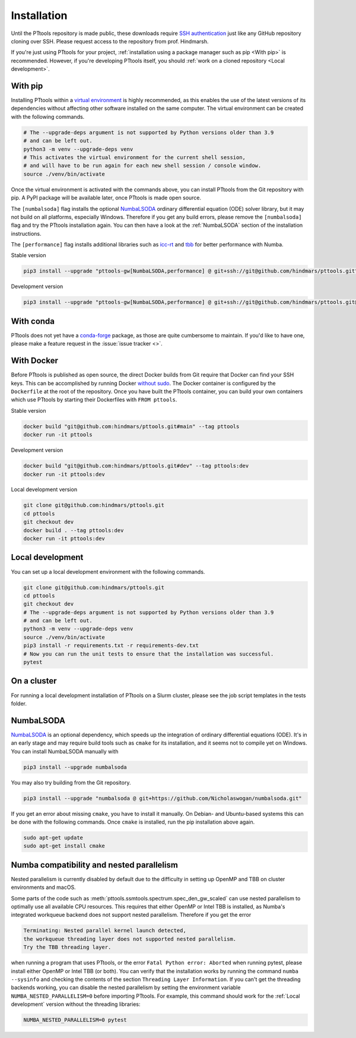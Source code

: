 Installation
============

Until the PTtools repository is made public, these downloads require
`SSH authentication <https://docs.github.com/en/authentication/connecting-to-github-with-ssh>`_
just like any GitHub repository cloning over SSH.
Please request access to the repository from prof. Hindmarsh.

If you're just using PTtools for your project,
:ref:`installation using a package manager such as pip <With pip>` is recommended.
However, if you're developing PTtools itself, you should
:ref:`work on a cloned repository <Local development>`.

With pip
--------
Installing PTtools within a
`virtual environment <https://docs.python.org/3/tutorial/venv.html>`_
is highly recommended, as this enables the use of the latest versions
of its dependencies without affecting other software installed on the same computer.
The virtual environment can be created with the following commands.

.. code-block:: bash

  # The --upgrade-deps argument is not supported by Python versions older than 3.9
  # and can be left out.
  python3 -m venv --upgrade-deps venv
  # This activates the virtual environment for the current shell session,
  # and will have to be run again for each new shell session / console window.
  source ./venv/bin/activate

Once the virtual environment is activated with the commands above,
you can install PTtools from the Git repository with pip.
A PyPI package will be available later, once PTtools is made open source.

The ``[numbalsoda]`` flag installs the optional
`NumbaLSODA <https://pypi.org/project/numbalsoda/>`_
ordinary differential equation (ODE) solver library,
but it may not build on all platforms, especially Windows.
Therefore if you get any build errors,
please remove the ``[numbalsoda]`` flag and try the PTtools installation again.
You can then have a look at the
:ref:`NumbaLSODA` section of the installation instructions.

The ``[performance]`` flag installs additional libraries such as
`icc-rt <https://pypi.org/project/icc-rt/>`_
and
`tbb <https://pypi.org/project/tbb/>`_
for better performance with Numba.

Stable version

.. code-block:: bash

  pip3 install --upgrade "pttools-gw[NumbaLSODA,performance] @ git+ssh://git@github.com/hindmars/pttools.git"

Development version

.. code-block:: bash

  pip3 install --upgrade "pttools-gw[NumbaLSODA,performance] @ git+ssh://git@github.com/hindmars/pttools.git@dev"

With conda
----------
PTtools does not yet have a
`conda-forge <https://conda-forge.org/>`_
package, as those are quite cumbersome to maintain.
If you'd like to have one, please make a feature request in the
:issue:`issue tracker <>`.

With Docker
-----------
Before PTtools is published as open source, the direct Docker builds from Git require
that Docker can find your SSH keys.
This can be accomplished by running Docker
`without sudo <https://docs.docker.com/engine/install/linux-postinstall/#manage-docker-as-a-non-root-user>`_.
The Docker container is configured by the ``Dockerfile`` at the root of the repository.
Once you have built the PTtools container,
you can build your own containers which use PTtools by starting their Dockerfiles with ``FROM pttools``.

Stable version

.. code-block:: bash

  docker build "git@github.com:hindmars/pttools.git#main" --tag pttools
  docker run -it pttools

Development version

.. code-block:: bash

  docker build "git@github.com:hindmars/pttools.git#dev" --tag pttools:dev
  docker run -it pttools:dev

Local development version

.. code-block:: bash

  git clone git@github.com:hindmars/pttools.git
  cd pttools
  git checkout dev
  docker build . --tag pttools:dev
  docker run -it pttools:dev

Local development
-----------------
You can set up a local development environment with the following commands.

.. code-block:: bash

  git clone git@github.com:hindmars/pttools.git
  cd pttools
  git checkout dev
  # The --upgrade-deps argument is not supported by Python versions older than 3.9
  # and can be left out.
  python3 -m venv --upgrade-deps venv
  source ./venv/bin/activate
  pip3 install -r requirements.txt -r requirements-dev.txt
  # Now you can run the unit tests to ensure that the installation was successful.
  pytest

On a cluster
------------
For running a local development installation of PTtools on a Slurm cluster,
please see the job script templates in the tests folder.

NumbaLSODA
----------
`NumbaLSODA <https://pypi.org/project/numbalsoda/>`_
is an optional dependency, which speeds up the integration of ordinary differential equations (ODE).
It's in an early stage and may require build tools such as ``cmake`` for its installation,
and it seems not to compile yet on Windows.
You can install NumbaLSODA manually with

.. code-block:: bash

  pip3 install --upgrade numbalsoda

You may also try building from the Git repository.

.. code-block:: bash

  pip3 install --upgrade "numbalsoda @ git+https://github.com/Nicholaswogan/numbalsoda.git"

If you get an error about missing ``cmake``, you have to install it manually.
On Debian- and Ubuntu-based systems this can be done with the following commands.
Once ``cmake`` is installed, run the pip installation above again.

.. code-block:: bash

  sudo apt-get update
  sudo apt-get install cmake

Numba compatibility and nested parallelism
------------------------------------------
Nested parallelism is currently disabled by default due to the difficulty
in setting up OpenMP and TBB on cluster environments and macOS.

Some parts of the code such as
:meth:`pttools.ssmtools.spectrum.spec_den_gw_scaled`
can use nested parallelism to optimally use all available CPU resources.
This requires that either OpenMP or Intel TBB is installed,
as Numba's integrated workqueue backend does not support nested parallelism.
Therefore if you get the error

.. code-block::

  Terminating: Nested parallel kernel launch detected,
  the workqueue threading layer does not supported nested parallelism.
  Try the TBB threading layer.

when running a program that uses PTtools, or the error
``Fatal Python error: Aborted``
when running pytest,
please install either OpenMP or Intel TBB (or both).
You can verify that the installation works by running the command ``numba --sysinfo``
and checking the contents of the section ``Threading Layer Information``.
If you can't get the threading backends working,
you can disable the nested parallelism by setting the environment variable
``NUMBA_NESTED_PARALLELISM=0`` before importing PTtools.
For example, this command should work for the
:ref:`Local development` version without the threading libraries:

.. code-block:: bash

  NUMBA_NESTED_PARALLELISM=0 pytest
